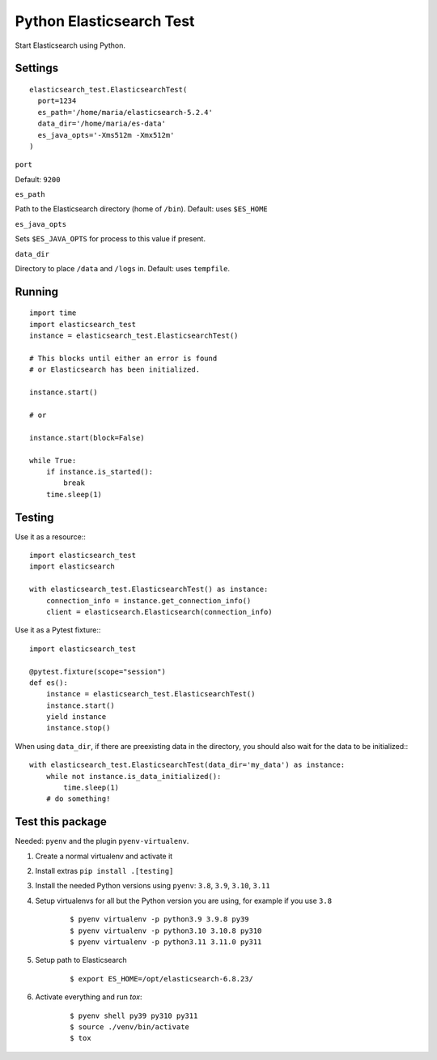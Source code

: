 Python Elasticsearch Test
=========================

Start Elasticsearch using Python.

Settings
--------

::

    elasticsearch_test.ElasticsearchTest(
      port=1234
      es_path='/home/maria/elasticsearch-5.2.4'
      data_dir='/home/maria/es-data'
      es_java_opts='-Xms512m -Xmx512m'
    )

``port``

Default: ``9200``

``es_path``

Path to the Elasticsearch directory (home of ``/bin``). Default: uses ``$ES_HOME``

``es_java_opts``

Sets ``$ES_JAVA_OPTS`` for process to this value if present.


``data_dir``

Directory to place ``/data`` and ``/logs`` in. Default: uses ``tempfile``.

Running
-------

::

    import time
    import elasticsearch_test
    instance = elasticsearch_test.ElasticsearchTest()

    # This blocks until either an error is found
    # or Elasticsearch has been initialized.

    instance.start()

    # or

    instance.start(block=False)

    while True:
        if instance.is_started():
            break
        time.sleep(1)

Testing
-------

Use it as a resource:::

    import elasticsearch_test
    import elasticsearch

    with elasticsearch_test.ElasticsearchTest() as instance:
        connection_info = instance.get_connection_info()
        client = elasticsearch.Elasticsearch(connection_info)


Use it as a Pytest fixture:::

    import elasticsearch_test

    @pytest.fixture(scope="session")
    def es():
        instance = elasticsearch_test.ElasticsearchTest()
        instance.start()
        yield instance
        instance.stop()


When using ``data_dir``, if there are preexisting data in the directory,
you should also wait for the data to be initialized:::

    with elasticsearch_test.ElasticsearchTest(data_dir='my_data') as instance:
        while not instance.is_data_initialized():
            time.sleep(1)
        # do something!


Test this package
-----------------

Needed: ``pyenv`` and the plugin ``pyenv-virtualenv``.

1. Create a normal virtualenv and activate it

2. Install extras ``pip install .[testing]``

3. Install the needed Python versions using ``pyenv``: ``3.8``, ``3.9``, ``3.10``, ``3.11``

4. Setup virtualenvs for all but the Python version you are using, for example if you use ``3.8``

    ::

      $ pyenv virtualenv -p python3.9 3.9.8 py39
      $ pyenv virtualenv -p python3.10 3.10.8 py310
      $ pyenv virtualenv -p python3.11 3.11.0 py311

5. Setup path to Elasticsearch

    ::

      $ export ES_HOME=/opt/elasticsearch-6.8.23/

6. Activate everything and run `tox`:

    ::

      $ pyenv shell py39 py310 py311
      $ source ./venv/bin/activate
      $ tox

